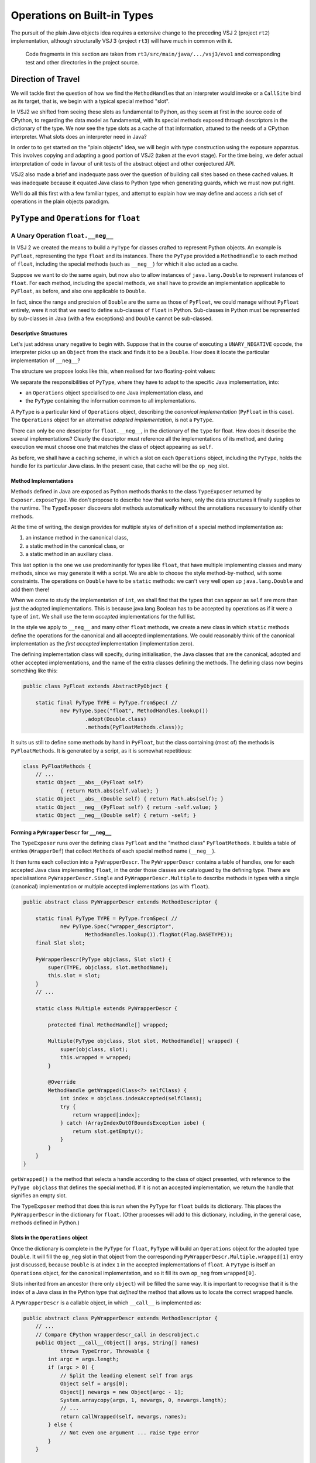 ..  plain-java-object/operations-builtin.rst

.. _Operations-builtin:

Operations on Built-in Types
############################

The pursuit of the plain Java objects idea requires a extensive change
to the preceding VSJ 2 (project ``rt2``) implementation,
although structurally VSJ 3 (project ``rt3``) will have much in common with it.

    Code fragments in this section are taken from
    ``rt3/src/main/java/.../vsj3/evo1``
    and corresponding test and other directories
    in the project source.

Direction of Travel
*******************

We will tackle first the question of how we find the ``MethodHandle``\s
that an interpreter would invoke or a ``CallSite`` bind as its target,
that is, we begin with a typical special method "slot".

In VSJ2 we shifted from seeing these slots as fundamental to Python,
as they seem at first in the source code of CPython,
to regarding the data model as fundamental,
with its special methods exposed
through descriptors in the dictionary of the type.
We now see the type slots as a cache of that information,
attuned to the needs of a CPython interpreter.
What slots does an interpreter need in Java?

In order to to get started on the "plain objects" idea,
we will begin with type construction using the exposure apparatus.
This involves copying and adapting a good portion of VSJ2
(taken at the ``evo4`` stage).
For the time being,
we defer actual interpretation of code in favour of unit tests
of the abstract object and other conjectured API.

VSJ2 also made a brief and inadequate pass over the question of building
call sites based on these cached values.
It was inadequate because it equated Java class to Python type
when generating guards, which we must now put right.

We'll do all this first with a few familiar types,
and attempt to explain how we may define and access
a rich set of operations in the plain objects paradigm.


.. _Operations-builtin-float:

``PyType`` and ``Operations`` for ``float``
*******************************************

.. _Operations-builtin-float-neg:

A Unary Operation ``float.__neg__``
===================================

In VSJ 2 we created the means to build a ``PyType``
for classes crafted to represent Python objects.
An example is ``PyFloat``,
representing the type ``float`` and its instances.
There the ``PyType`` provided a ``MethodHandle`` to each method of ``float``,
including the special methods (such as ``__neg__``)
for which it also acted as a cache.

Suppose we want to do the same again,
but now also to allow instances of ``java.lang.Double``
to represent instances of ``float``.
For each method, including the special methods,
we shall have to provide an implementation applicable to ``PyFloat``,
as before,
and also one applicable to ``Double``.

In fact, since the range and precision of ``Double``
are the same as those of ``PyFloat``,
we could manage without ``PyFloat`` entirely,
were it not that we need to define sub-classes of ``float`` in Python.
Sub-classes in Python must be represented by sub-classes in Java
(with a few exceptions)
and ``Double`` cannot be sub-classed.


Descriptive Structures
----------------------

Let's just address unary negative to begin with.
Suppose that in the course of executing a ``UNARY_NEGATIVE`` opcode,
the interpreter picks up an ``Object`` from the stack
and finds it to be a ``Double``.
How does it locate the particular implementation of ``__neg__``?

The structure we propose looks like this,
when realised for two floating-point values:

..  uml::
    :caption: Instance model of ``float`` and its operations

    object "1e42 : PyFloat" as x
    object "PyFloat : Class" as PyFloat.class

    object " : MethodHandle" as xneg {
        target = PyFloatMethods.__neg__(PyFloat)
    }

    object "float : PyType" as floatType

    x --> PyFloat.class
    PyFloat.class --> floatType : ops
    floatType --> floatType
    floatType --> xneg : op_neg

    object "42.0 : Double" as y
    object "Double : Class" as Double.class
    object " : Operations" as yOps

    object " : MethodHandle" as yneg {
        target = PyFloatMethods.__neg__(Double)
    }

    y --> Double.class
    Double.class --> yOps : ops
    yOps -left-> floatType : type
    yOps --> yneg : op_neg

    object " : Map" as dict
    object " : PyWrapperDescr" as neg {
        name = "__neg__"
    }

    floatType --> dict : dict
    dict --> neg
    neg --> xneg
    neg --> yneg


We separate the responsibilities of ``PyType``,
where they have to adapt to the specific Java implementation,
into:

* an ``Operations`` object specialised to one Java implementation class, and
* the ``PyType`` containing the information common to all implementations.

A ``PyType`` is a particular kind of ``Operations`` object,
describing the *canonical implementation* (``PyFloat`` in this case).
The ``Operations`` object for an alternative *adopted implementation*,
is not a ``PyType``.

There can only be one descriptor for ``float.__neg__``,
in the dictionary of the ``type`` for float.
How does it describe the several implementations?
Clearly the descriptor must reference all the implementations of its method,
and during execution we must choose one
that matches the class of object appearing as ``self``.

As before, we shall have a caching scheme,
in which a slot on each ``Operations`` object,
including the ``PyType``,
holds the handle for its particular Java class.
In the present case, that cache will be the ``op_neg`` slot.


Method Implementations
----------------------

Methods defined in Java are exposed as Python methods
thanks to the class ``TypeExposer`` returned by ``Exposer.exposeType``.
We don't propose to describe how that works here,
only the data structures it finally supplies to the runtime.
The ``TypeExposer`` discovers slot methods automatically
without the annotations necessary to identify other methods.

At the time of writing,
the design provides for multiple styles of definition
of a special method implementation as:

1. an instance method in the canonical class,
#. a static method in the canonical class, or
#. a static method in an auxiliary class.

This last option is the one we use predominantly for types like ``float``,
that have multiple implementing classes and many methods,
since we may generate it with a script.
We are able to choose the style method-by-method, with some constraints.
The operations on ``Double`` have to be ``static`` methods:
we can't very well open up ``java.lang.Double`` and add them there!

When we come to study the implementation of ``int``,
we shall find that the types that can appear as ``self``
are more than just the adopted implementations.
This is because java.lang.Boolean has to be accepted by operations
as if it were a type of ``int``.
We shall use the term *accepted* implementations for the full list.

In the style we apply to ``__neg__`` and many other ``float`` methods,
we create a new class in which ``static`` methods
define the operations for the canonical and all accepted implementations.
We could reasonably think of the canonical implementation as
the *first accepted* implementation (implementation zero).

The defining implementation class will specify, during initialisation,
the Java classes that are the canonical, adopted and
other accepted implementations,
and the name of the extra classes defining the methods.
The defining class now begins something like this:

..  code-block:: java

    public class PyFloat extends AbstractPyObject {

        static final PyType TYPE = PyType.fromSpec( //
                new PyType.Spec("float", MethodHandles.lookup())
                        .adopt(Double.class)
                        .methods(PyFloatMethods.class));

It suits us still to define some methods by hand in ``PyFloat``,
but the class containing (most of) the methods is ``PyFloatMethods``.
It is generated by a script, as it is somewhat repetitious:

..  code-block:: java

    class PyFloatMethods {
        // ...
        static Object __abs__(PyFloat self)
                { return Math.abs(self.value); }
        static Object __abs__(Double self) { return Math.abs(self); }
        static Object __neg__(PyFloat self) { return -self.value; }
        static Object __neg__(Double self) { return -self; }


Forming a ``PyWrapperDescr`` for ``__neg__``
--------------------------------------------

The ``TypeExposer`` runs over the defining class ``PyFloat``
and the "method class" ``PyFloatMethods``.
It builds a table of entries (``WrapperDef``)
that collect ``Method``\s of each special method name (``__neg__``).

It then turns each collection into a ``PyWrapperDescr``.
The ``PyWrapperDescr`` contains a table of handles,
one for each accepted Java class implementing ``float``,
in the order those classes are catalogued by the defining type.
There are specialisations ``PyWrapperDescr.Single`` and
``PyWrapperDescr.Multiple`` to describe methods in types
with a single (canonical) implementation
or multiple accepted implementations (as with ``float``).

..  code-block:: java

    public abstract class PyWrapperDescr extends MethodDescriptor {

        static final PyType TYPE = PyType.fromSpec( //
                new PyType.Spec("wrapper_descriptor",
                        MethodHandles.lookup()).flagNot(Flag.BASETYPE));
        final Slot slot;

        PyWrapperDescr(PyType objclass, Slot slot) {
            super(TYPE, objclass, slot.methodName);
            this.slot = slot;
        }
        // ...

        static class Multiple extends PyWrapperDescr {

            protected final MethodHandle[] wrapped;

            Multiple(PyType objclass, Slot slot, MethodHandle[] wrapped) {
                super(objclass, slot);
                this.wrapped = wrapped;
            }

            @Override
            MethodHandle getWrapped(Class<?> selfClass) {
                int index = objclass.indexAccepted(selfClass);
                try {
                    return wrapped[index];
                } catch (ArrayIndexOutOfBoundsException iobe) {
                    return slot.getEmpty();
                }
            }
        }
    }

``getWrapped()`` is the method that selects a handle
according to the class of object presented,
with reference to the ``PyType objclass`` that defines the special method.
If it is not an accepted implementation,
we return the handle that signifies an empty slot.

The ``TypeExposer`` method that does this is run
when the ``PyType`` for ``float`` builds its dictionary.
This places the ``PyWrapperDescr`` in the dictionary for ``float``.
(Other processes will add to this dictionary,
including, in the general case, methods defined in Python.)


Slots in the ``Operations`` object
----------------------------------

Once the dictionary is complete in the ``PyType`` for ``float``,
``PyType`` will build an ``Operations`` object
for the adopted type ``Double``.
It will fill the ``op_neg`` slot in that object
from the corresponding ``PyWrapperDescr.Multiple.wrapped[1]``
entry just discussed,
because ``Double`` is at index ``1``
in the accepted implementations of ``float``.
A ``PyType`` is itself an ``Operations`` object,
for the canonical implementation,
and so it fill its own ``op_neg`` from ``wrapped[0]``.

Slots inherited from an ancestor (here only ``object``)
will be filled the same way.
It is important to recognise that
it is the index of a Java class in the Python type that *defined* the method
that allows us to locate the correct wrapped handle.

A ``PyWrapperDescr`` is a callable object,
in which ``__call__`` is implemented as:

..  code-block:: java

    public abstract class PyWrapperDescr extends MethodDescriptor {
        // ...
        // Compare CPython wrapperdescr_call in descrobject.c
        public Object __call__(Object[] args, String[] names)
                throws TypeError, Throwable {
            int argc = args.length;
            if (argc > 0) {
                // Split the leading element self from args
                Object self = args[0];
                Object[] newargs = new Object[argc - 1];
                System.arraycopy(args, 1, newargs, 0, newargs.length);
                // ...
                return callWrapped(self, newargs, names);
            } else {
                // Not even one argument ... raise type error
            }
        }

        // Compare CPython wrapperdescr_raw_call in descrobject.c
        Object callWrapped(Object self, Object[] args, String[] names)
                throws Throwable {
            // Call through the correct wrapped handle
            MethodHandle wrapped = getWrapped(self.getClass());
            Slot.Signature sig = slot.signature;
            return sig.callWrapped(wrapped, self, args, names);
        }

This code has been abridged, not to show checks and error messages.
A ``Slot.Signature`` is an object that knows how to invoke a ``MethodHandle``
starting with conventional method arguments ``self``, ``args``, ``names``.
There is a specialisation for each supported slot signature.

When seeking the index of an accepted implementation class,
amongst the implementations available,
we search not simply for the exact ``self`` Java class
in the accepted implementations,
but for any class *assignable* in Java from the class at hand.
A Python sub-class will always be a Java sub-class
of an accepted implementation (usually the canonical one),
and will therefore be assignable to that.
``object`` has only one implementation class ``Object``,
which is assignable from any type.
This satisfies the requirement that its methods be applicable to any object.

The ``PyType`` for ``float`` will then register these ``Operations`` objects
so that they may be found by ``ClassValue`` lookup,
whenever either a ``Double`` or a ``PyFloat`` is encountered.


An Implication for Bootstrapping
--------------------------------

As the reader may discern from the code,
``PyWrapperDescr`` is the singular implementation of
the Python type ``wrapper_descriptor``.
Its method ``__call__`` is a special method
that the exposer will describe and the ``PyType`` for ``wrapper_descriptor``
will enter in its dictionary.
This means it must be possible to create and handle
``PyWrapperDescr`` objects in Java before the type exists in Python,
or any type, even the type ``type``.
But our description so far implies that the creation of a type happens
in the static initialisation of the Java class that defines it,
at the point where ``PyType.fromSpec`` is called.

For many types this is true,
although not for the fundamental ones we have met so far.
The circular dependency amongst types fundamental to the run-time type system,
must be dealt with by deferring some construction
until all of them have initialised statically from a Java point of view.
Once the "bootstrap" types are usable from Java,
we re-visit each and give it its Python character.

The list of bootstrap types is hard-coded into ``PyType``.
A list read from configuration is imaginable
as an alternative to hard-coding,
but it would have to be acted on early in the life of the type system.

Note also that if a Java class adopted as the implementation of a type
were to be encountered by the run-time
before its canonical counterpart could register it,
it would be treated as a "found" Java class.
This would prevent it becoming an adopted implementation as intended.
Types with adopted implementations must therefore also be bootstrap types.


Abstract API ``negative()``
---------------------------

One purpose we have for the ``op_neg`` slot is
in the abstract API method ``Object negative(Object)``,
which in turn supports the interpreter for CPython byte code.
It looks like this:

..  code-block:: java

        public static Object negative(Object v) throws Throwable {
            try {
                return Operations.of(v).op_neg.invokeExact(v);
            } catch (Slot.EmptyException e) {
                throw operandError(Slot.op_neg, v);
            }
        }

The difference from previous versions is only that,
rather than finding the type of ``v``,
and getting the ``op_neg`` slot from it,
we ask for its ``Operations`` object.
Behind ``Operations.of(v)`` is the ``ClassValue`` lookup
that retrieves the ``Operations`` object
registered by ``PyType`` for the Java class of ``v``.
If ``v`` is a ``PyFloat`` sub-class
that result will be the ``PyType`` of ``float``,
but it is much more likely that ``v`` should be a ``Double``,
and ops be an ``Operations`` object for it.

We are using the same convention as before
to place the detection of an empty slot outside the main flow of control.
Empty slots hold a handle to a method that throws ``EmptyException``.


Constructing a Unary ``CallSite``
---------------------------------

The second purpose of these acrobatics,
and the one that makes the complexity worthwhile (we hope),
is the creation of efficient call sites in compiled Python code.
We now sketch how we do so in the unary case.
A lot of supporting code has been elided:

..  code-block:: java

    public class PyRT {
        // ...
        static class UnaryOpCallSite extends MutableCallSite {
            // ...
            private final Slot op;

            public UnaryOpCallSite(Slot op)
                    throws NoSuchMethodException, IllegalAccessException {
                super(UOP);
                this.op = op;
                setTarget(fallbackMH.bindTo(this));
            }

            @SuppressWarnings("unused")
            private Object fallback(Object v) throws Throwable {
                fallbackCalls += 1;
                Operations vOps = Operations.of(v);
                MethodHandle resultMH, targetMH;
                if (op.isDefinedFor(vOps)) {
                    resultMH = op.getSlot(vOps);
                } else {
                    // Not defined for this type, so will throw
                    resultMH = op.getOperandError();
                }

                Object result = resultMH.invokeExact(v);

                // MH for guarded invocation (becomes new target)
                MethodHandle guardMH = CLASS_GUARD.bindTo(v.getClass());
                targetMH = guardWithTest(guardMH, resultMH, getTarget());
                setTarget(targetMH);

                return result;
            }
            // ...
        }

The interesting part is the method ``fallback``.
This has the same signature as the site,
once bound to the call site as the target instance,
and is the first installed target of the site.

``fallback`` will compute the result of the call for a particular argument,
which it does by getting the method handle cached in the ``Operations``
for the class of the argument.
In other words,
it does what the abstract API ``negative()`` would do.
But before it returns the result,
it makes the handle that it retrieved the target of the call site,
guarded by a test for the particular argument's class.
The existing handle (``fallback`` when this first happens)
is now the alternative.
In this way, the site is able to make
the same invocation call efficiently next time,
as long as the same Java class is encountered.

As the site is invoked for different Java classes,
which could be any class,
not just the adopted implementations of a single type,
it will build a chain of guarded invocations,
always ending with ``fallback``,
equivalent to a chain of ``if (v instanceof C) { ... } else ...`` clauses,
each guarding the proper implementation of the unary operation.
This is a structure the JVM is able to inspect and optimise further.

The chain could grow long,
although it will only contain the types actually encountered
in a particular location.
In places where types are too various,
a serious implementation would have to collapse the site
(based on ``fallbackCalls``)
to one that looks up the handle every time and invokes it,
exactly equivalent to the abstract API ``negative()``.

We do not bind ``resultMH`` as the new target if
invoking it throws an exception.
This is intentional, as it does not seem worth optimising for those cases.

We do not have a compiler yet to generate code using ``invokedynamic``
in order to exercise this properly.
However, we can invoke it as a test like this:

..  code-block:: java

    class FloatCallSites {

        /** Test invocation of __neg__ call site on accepted classes. */
        @Test
        void site_neg() throws Throwable {

            Object dx = Double.valueOf(42.0);
            Object px = new PyFloat(42.0);

            // Bootstrap the call site
            UnaryOpCallSite cs = new UnaryOpCallSite(Slot.op_neg);
            MethodHandle invoker = cs.dynamicInvoker();

            // Update and invoke for PyFloat, Double
            for (Object x : List.of(px, dx)) {
                final Object res = invoker.invokeExact(x);
                assertPythonType(PyFloat.TYPE, res);
                assertEquals(-42.0, PyFloat.asDouble(res));
            }
        }
    }

This works for unary operations on ``float``.
Whether this is correct yet for all styles of object implementation
remains to be seen.

.. _Operations-builtin-float-sub:

A Binary Operation ``float.__sub__``
====================================

There was a one-to-one relationship between ``negative()``
and the ``op_neg`` slot or ``float.__neg__``.
When it comes to binary operations,
it is a little more complicated:
``subtract()`` depends on ``op_sub`` and ``op_rsub``,
so we cannot consider ``__sub__`` without considering ``__rsub__`` too.
We need both to implement subtraction with Python semantics.


Implementing ``__sub__`` and ``__rsub__``
-----------------------------------------

Binary operations conform to the pattern ``op(self, other)``.
As in the implementation we developed for ``__neg__``,
we provide an entry point specific to
each accepted implementation of ``self``.

It is simple to allow for arguments beyond ``self``.
In a binary operation there is just one,
which must have type ``Object`` since the interpreter will simply pass
whatever is on the stack when it comes to the ``BINARY_SUBTRACT``.
Other signatures,
for example ``__call__(MyType, Object[], String[])``,
will still offer some type safety beyond the ``self`` argument.

We generate one special method implementation for each accepted type,
in same class as before:

..  code-block:: java

    class PyFloatMethods {
        // ...
        static Object __sub__(PyFloat v, Object w) {
            try {
                return v.value - toDouble(w);
            } catch (NoConversion e) {
                return Py.NotImplemented;
            }
        }
        static Object __sub__(Double v, Object w) {
            try {
                return v - toDouble(w);
            } catch (NoConversion e) {
                return Py.NotImplemented;
            }
        }
        static Object __rsub__(PyFloat w, Object v) {
            try {
                return toDouble(v) - w.value;
            } catch (NoConversion e) {
                return Py.NotImplemented;
            }
        }
        static Object __rsub__(Double w, Object v) {
            try {
                return toDouble(v) - w;
            } catch (NoConversion e) {
                return Py.NotImplemented;
            }
        }
        // ...
        private static double toDouble(Object v)
                throws NoConversion, OverflowError {
            if (v instanceof Double)
                return ((Double) v).doubleValue();
            else if (v instanceof PyFloat)
                return ((PyFloat) v).value;
            else
                // BigInteger, PyLong, Boolean, etc.
                // or throw PyObjectUtil.NO_CONVERSION;
                return PyLong.convertToDouble(v);
        }
    }

The calculation is carried out in a common currency,
the Java primitive ``double``.
We let the compiler box the result, always a ``Double``.

Although we are able to land on an implementation
strongly-typed for the ``self`` argument and go directly to ``double``,
we have to resort to a rat's nest of ``if``\-statements
to convert the ``other`` argument based on a discovered type.
This nest of ``if``\s continues in ``PyLong.convertToDouble()``.
CPython ``floatobject.c`` has analagous code, except we avoid
processing both arguments through the nest.

If we cannot perform the conversion, according to the Python data model,
the special method must return ``NotImplemented``.
We throw a special exception ``NoConversion``,
which the special method must catch and convert,
as a succinct way to make this happen.
We use the same efficiency trick here as with ``EmptyException``,
which is to throw a pre-prepared stackless instance of the exception.

We form ``PyWrapperDescr``\s for ``__sub__`` and ``__rsub__``
by the process already described.
Each has an array ``MethodHandle[] wrapper``
containing handles for the methods specialised on ``self``.
The handles populate slots ``op_sub`` and ``op_rsub``
in the ``Operations`` objects, in the way familiar from ``__neg__``.


Abstract API ``subtract()``
---------------------------

The two slots support subtract roughly as in VSJ 2,
except for the separation of ``Operations`` from ``PyType`` in VSJ 3.

All the binary operations converge on one implementation ``binary_op``.
Access to the method handles is via
the ``Operations`` object of each operand,
while the decision on the order to consult them for implementations
depends on the ``PyType`` (equality or sub-classing),
which we have to get in a separate step.
In VSJ 2 (As in CPython) the type object serves both purposes.

..  code-block:: java

        public static Object subtract(Object v, Object w) throws Throwable {
            return binary_op(v, w, Slot.op_sub);
        }

        private static Object binary_op(Object v, Object w, Slot binop)
                throws TypeError, Throwable {
            try {
                Object r = binary_op1(v, w, binop);
                if (r != Py.NotImplemented) { return r; }
            } catch (Slot.EmptyException e) {}
            throw operandError(binop, v, w);
        }

        private static Object binary_op1(Object v, Object w, Slot binop)
                throws Slot.EmptyException, Throwable {

            Operations vOps = Operations.of(v);
            PyType vtype = vOps.type(v);

            Operations wOps = Operations.of(w);
            PyType wtype = wOps.type(w);

            MethodHandle slotv, slotw;

            if (wtype == vtype) {
                // Same types so only try the binop slot
                slotv = binop.getSlot(vOps);
                return slotv.invokeExact(v, w);

            } else if (!wtype.isSubTypeOf(vtype)) {
                // Ask left (if not empty) then right.
                slotv = binop.getSlot(vOps);
                if (slotv != BINARY_EMPTY) {
                    Object r = slotv.invokeExact(v, w);
                    if (r != Py.NotImplemented) { return r; }
                }
                slotw = binop.getAltSlot(wOps);
                return slotw.invokeExact(w, v);

            } else {
                // Right is sub-class: ask first (if not empty).
                slotw = binop.getAltSlot(wOps);
                if (slotw != BINARY_EMPTY) {
                    Object r = slotw.invokeExact(w, v);
                    if (r != Py.NotImplemented) { return r; }
                }
                slotv = binop.getSlot(vOps);
                return slotv.invokeExact(v, w);
            }
        }

Despite the complexity, performance is not bad
(see the benchmarks for :ref:`benchmark-binary-vsj3`).
When both types are built-in, and cannot change their behaviour,
we can do much better.

.. _Operations-builtin-class-specific:

Binary Class-Specific Methods
-----------------------------

The general implementation we have shown is correct,
and this generality is necessary to support:

* methods in sub-classes in Python, and
* invocation via the descriptor, e.g. ``float.__sub__(51.0, 9)``

In the unary call site for ``op_neg``
we showed how the site would specialise itself
to the classes actually received as ``self``.
This was possible because the handle we invoke is determined
from the type (hence from the Java class), and this choice could be cached.
In a binary site,
we should like to specialise to the *pair* of classes received.

Notice how frequently, in the general binary case,
we anticipate an empty slot or test for a ``NotImplemented`` on return.
But these occurrences are, in the case of many built-in types,
also strictly determined by the types involved.
And so also is the handle that ultimately succeeds in computing the result.

We will eliminate these tests by defining a method
for each acceptable implementation of the type,
and each (second) operand that may be combined with it.
If there is no such combination,
we will act as if we knew in advance it would return ``NotImplemented``.
Where one of the types does not participate in this scheme,
we may still have to combine handles under a test for ``NotImplemented``.

When defining these class-specific methods ``op(v, w)``,
only accepted implementation classes need be supported as ``v``,
but we could receive anything as ``w``.
For ``float`` in particular,
we will have to allow as operands the accepted implementations of ``int``,
including its sub-class ``bool`` and sub-classes defined in Python.
However, all other second argument types are ``NotImplemented``.

..  code-block:: java

    class PyFloatBinops {
        // ...
        static Object __sub__(PyFloat v, PyFloat w) {
            return v.value - w.value; }
        static Object __sub__(PyFloat v, Double w) {
            return v.value - w.doubleValue(); }
        static Object __sub__(PyFloat v, Integer w) {
            return v.value - w.doubleValue(); }
        static Object __sub__(PyFloat v, BigInteger w) {
            return v.value - PyLong.convertToDouble(w); }
        static Object __sub__(PyFloat v, PyLong w) {
            return v.value - PyLong.convertToDouble(w.value); }
        static Object __sub__(PyFloat v, Boolean w) {
            return v.value - (w.booleanValue() ? 1.0 : 0.0); }
        static Object __sub__(Double v, PyFloat w) {
            return v.doubleValue() - w.value; }
        // ... and so on, and __rsub__, and other binary operations

We may think of the methods as forming as a grid:
a row for each accepted implementation class, and
a column for each accepted or supported operand class.

In the defining class ``PyFloat``,
we signal through the ``PyType.Spec`` that we build there,
the additional operand types we support beyond the accepted implementations,
and the class defining the class-specific binary operations:

..  code-block:: java
    :emphasize-lines: 6-7, 9

    public class PyFloat extends AbstractPyObject {

        static final PyType TYPE = PyType.fromSpec( //
                new PyType.Spec("float", MethodHandles.lookup())
                        .adopt(Double.class)
                        .operand(Integer.class, BigInteger.class,
                                PyLong.class, Boolean.class)
                        .methods(PyFloatMethods.class)
                        .binops(PyFloatBinops.class));


When ``PyType`` processes the specification,
it will have the ``TypeExposer`` read this class too,
and look for the binary operations of all combinations of
accepted class and operand class.
it will build a table (a ``BinopGrid``) for each method supported this way.
(We can decide method-by-method to make this enumeration or not,
but any grid has to be completely filled if it exists at all.)
Each such grid is entered in a dictionary *on the type*,
and is used when constructing the call site.


Constructing a Binary ``CallSite``
----------------------------------

The way we use the grid of methods in a call site
reflects the structure of the general implementation of binary operations,
except that we separate deciding what to do (based on types)
from doing it (embedded in the handle).

As in the unary case,
all the interesting logic is in the fallback method,
but even that is quite complicated,
so we will show only the top-level logic and
what happens when both types are equal.

..  code-block:: java

    static class BinaryOpCallSite extends MutableCallSite {
        // ...
        /**
         * @param v left operand
         * @param w right operand
         * @return {@code op(v, w)}
         * @throws Throwable on errors or if not implemented
         */
        @SuppressWarnings("unused")
        private Object fallback(Object v, Object w) throws Throwable {
            fallbackCalls += 1;
            Operations vOps = Operations.of(v);
            PyType vType = vOps.type(v);
            Operations wOps = Operations.of(w);
            PyType wType = wOps.type(w);
            MethodHandle resultMH, targetMH;

            if (wType == vType) {
                // Same types so only try the op slot
                resultMH = singleType(vType, vOps, wOps);
            } else if (!wType.isSubTypeOf(vType)) {
                // Ask left (if not empty) then right.
                resultMH = leftDominant(vType, vOps, wType, wOps);
            } else {
                // Right is sub-class: ask first (if not empty).
                resultMH = rightDominant(vType, vOps, wType, wOps);
            }

            Object result = resultMH.invokeExact(v, w);

            // MH for guarded invocation (becomes new target)
            MethodHandle guardMH = insertArguments(CLASS2_GUARD, 0,
                    v.getClass(), w.getClass());
            targetMH = guardWithTest(guardMH, resultMH, getTarget());
            setTarget(targetMH);

            return result;
        }

        private MethodHandle singleType(PyType type, Operations vOps,
                Operations wOps) {

            MethodHandle slotv;

            // Does the type define class-specific implementations?
            Operations.BinopGrid binops = type.binopTable.get(op);
            if (binops != null) {
                // Are the classes of v, w supported as operands?
                slotv = binops.get(vOps, wOps);
                if (slotv != BINARY_EMPTY) { return slotv; }
            } else {
                // The type provides no class-specific implementation,
                slotv = op.getSlot(vOps);
            }

            if (slotv == BINARY_EMPTY) {
                // Not defined for this type, so will throw
                return op.getOperandError();
            } else {
                // slotv is a handle that may return Py.NotImplemented,
                return firstImplementer(slotv, op.getOperandError());
            }
        }

If the ``BinopGrid`` exists on the type for the slot,
and co-ordinates supplied by the classes of operand provided are valid,
we immediately have a handle that will compute the result.
It must do so without throwing ``EmptySlot`` or returning ``NotImplemented``.
We may bind this into a call site,
guarded by a test on both operand classes,
and the site can call that handle confident of a valid result.

We test the return from the look-up against ``BINARY_EMPTY``,
not because the grid would ever contain that,
but because that is how the lookup indicates that the classes did not
match accepted and operand types, respectively, for the Python type.
In the equal type case, that shouldn't happen at all,
but it can happen at the corresponding places
in the left and right-dominant cases where the types differ.

Benchmarks show that the the method handles returned from this logic
are successfully inlined by the JVM. (See :ref:`benchmark-binary-vsj3-indy`.)


.. _Operations-builtin-int:

``PyType`` and ``Operations`` for ``int`` and ``bool``
******************************************************

Let us repeat part of the ``float`` exercise for ``int`` and ``bool``,
as there are some complications worth examining.
These arise from:

* the fact that, in Python, ``bool`` is a sub-class of ``int``, and
* identifying Java ``Boolean.TRUE`` and ``Boolean.FALSE``
  with Python ``True`` and ``False``.

``bool`` inherits methods from ``int``,
which is to say that ``__neg__``, for example,
looked up on ``bool`` is found on ``int``.

>>> bool.__neg__ is int.__neg__
True

Our implementation of that method and others in ``int``
must offer an implementation that can take a ``bool``
(a Java ``Boolean``)
as the ``self`` argument.
These are reasonable (and the same thing) in Python:

>>> int.__neg__(True)
-1
>>> -True
-1


.. _Operations-builtin-int-neg:

The Unary Operation ``int.__neg__``
===================================

``PyLong`` is the canonical implementation of ``int``.
We also allow instances of ``Integer`` and ``BigInteger``
to represent instances of ``int``.
At first it seems that
all we need do is reproduce the pattern we used for ``float``,
with these three accepted implementations instead of the two in ``float``.
For each method, including the special methods,
we would have to provide implementations applicable to
``Integer``, ``BigInteger`` and ``PyLong``.

For ``__neg__`` we should expect to see
a signature for the canonical implementation and each adopted one:

..  code-block:: java

    class PyLongMethods {
        // ...
        static Object __neg__(PyLong self) { return self.value.negate(); }
        static Object __neg__(BigInteger self) { return self.negate(); }

        static Object __neg__(Integer self) {
            long r = -self.longValue();
            int s = (int) r;
            return s == r ? s : BigInteger.valueOf(r);
        }


Java ``Boolean`` is not a sub-class of any adopted implementation,
and so none of these signatures for ``__neg__`` is applicable to it.
We would be missing:

..  code-block:: java

    class PyLongMethods {
        // ...
        static Object __neg__(Boolean self) { return -(self ? 1 : 0); }

The same gap would exist in other operations, including the binary ones,
if we were to neglect ``Boolean`` as an accepted type in ``int``.
Recall that the classes ``PyLongMethods`` and ``PyLongBinops``
are generated by a script.
It is simply a matter of including ``Boolean`` there,
and providing a suitable expression to promote it to a Java ``long``.
(The mechanical generation explains the sub-optimal method bodies.
We assume arithmetic with ``bool`` is not a performance driver.)


.. _Operations-builtin-accepting-boolean:

Accepting and Adopting ``Boolean``
==================================

The structure we propose is able to deal with this is as follows,
when realised for two kinds of integer `1` and boolean ``True``.
Although this involves a lot of objects,
it is very regular in structure.

..  uml::
    :caption: Instance model of ``int`` and ``bool`` finding ``op_neg``

    object "1 : PyLong" as x
    object "PyLong : Class" as PyLong.class

    object " : MethodHandle" as xneg {
        target = PyLongMethods.__neg__(PyLong)
    }

    object "int : PyType" as intType {
    }
    object " : Map" as intDict
    intType --> intDict : dict

    x --> PyLong.class
    PyLong.class --> intType : ops
    intType --> xneg : op_neg

    object "1 : Integer" as y
    object "Integer : Class" as Integer.class
    object " : Operations" as yOps

    object " : MethodHandle" as yneg {
        target = PyLongMethods.__neg__(Integer)
    }

    y --> Integer.class
    Integer.class --> yOps : ops
    yOps -right-> intType : type
    yOps --> yneg : op_neg

    object "bool : PyType" as boolType
    object " : Map" as boolDict
    boolType --> boolDict : dict

    object "True : Boolean" as z
    object "Boolean : Class" as Boolean.class

    object " : MethodHandle" as zneg {
        target = PyLongMethods.__neg__(Boolean)
    }

    z --> Boolean.class
    Boolean.class --> boolType : ops
    boolType --> boolType : type
    boolType ---> zneg : op_neg

    object " : PyWrapperDescr" as neg {
        name = "__neg__"
    }

    intDict --> neg
    neg --> xneg
    neg --> yneg
    neg --> zneg
    intType <-left- boolType : base
    boolType ...> neg : lookup("~__neg__")


The point to note is that the same ``PyWrapperDescr`` object
is found by look-up on both ``int`` and ``bool``:
on ``int`` because it is defined there,
and on ``bool`` by inheritance along the MRO.
Each ``Operations`` object caches the correct handle for its Java class,
because the defining type object indicates
which handle within the ``PyWrapperDescr`` to take.

The definition of ``PyLong`` begins like this:

..  code-block:: java

    class PyLong implements CraftedType {

        static PyType TYPE = PyType.fromSpec( //
                new PyType.Spec("int", MethodHandles.lookup())
                        .adopt(BigInteger.class, Integer.class)
                        .accept(Boolean.class) //
                        .methods(PyLongMethods.class)
                        .binops(PyLongBinops.class));

Note that ``Boolean`` is *accepted* as a ``self`` argument in ``PyLong``,
but it is not *adopted*,
since we do not want a ``Boolean`` to be treated as an ``int``
by ``PyType.of()``.
We also make ``Boolean`` an accepted implementation
in the Python script that generates ``PyLongMethods.java``
and ``PyLongBinops.java``,
to obtain the special methods and class-specific implementations
that would otherwise be missing.

``Boolean`` is made the *canonical* implementation of ``bool``,
which is a stronger statement than being adopted.
There may be no instances  of ``PyBool``
and we shall not be able to sub-class ``bool``,
but we don't need to.
Only a ``Boolean`` will be recognised as a ``bool`` by ``PyType.of()``.

Because ``Boolean`` is canonical for ``bool``,
it maps to the ``PyType`` as its ``Operations`` object.
This is unusual for an adopted Java class,
but acceptable since there can be no sub-classes of ``bool``.
The definition of ``PyBool`` begins like this:

..  code-block:: java

    final class PyBool {

        static final PyType TYPE = PyType.fromSpec( //
                new PyType.Spec("bool", MethodHandles.lookup())
                        .canonical(Boolean.class) //
                        .base(PyLong.TYPE) //
                        .flagNot(PyType.Flag.BASETYPE));

All the methods of ``bool`` unique to it are defined in ``PyBool``,
as they are few and we do not need to generate them by a script.

It is somewhat uncomfortable that
``PyLong`` should have to know about ``PyBool``
when the latter is a sub-class.
It would be complicated to avoid this by a general-purpose method.
We should have to re-work the definition of a built-in type
once a built-in sub-type is encountered,
that is not covered by adopted types.
We may have here the only case where that mechanism would be used in practice,
so we tolerate the discomfort.


Continuing on Course
********************

The reader can no doubt infer from these examples,
that other methods and other types
may be implemented in the same way.

Special methods with a leading ``self``,
are amenable to a single dispatch pattern
as in :ref:`Operations-builtin-float-neg`.
Although we saw this in a simple unary operation,
additional arguments are no obstacle to the pattern.
The ``invokedynamic`` ``CallSite`` we produce will be specific to
the signature of the special method,
but its logic may be essentially that of ``UnaryCallSite``.

The treatment (a form of multiple dispatch)
we gave to binary operations in :ref:`Operations-builtin-class-specific`
is reserved for a few types where
the need for efficient arithmetic justifies the code volume.
In other types,
the binary operations may follow the single dispatch pattern,
which is more compact,
at the expense of type-testing their second argument.
In particular,
the special functions for comparison (``__lt__``, etc.)
are implemented this way.


Some Dots on the RADAR
**********************

Here is a list of design problems looming already.
Some of these were already apparent for VSJ 2 at ``evo4``,
but since we can see them now,
we may design VSJ 3 with them in mind.

*   The type of attribute names was strongly typed to ``PyUnicode``
    in the VSJ 2 API to ``__getattribute__``, ``__setattr__``, etc.,
    obviating checks in the code.
    If we allow (prefer, even) ``String`` as ``str``,
    we still need ``PyUnicode`` as the canonical type
    (for above BMP strings and Python sub-classes of ``str``).
    So attribute access must now accept ``Object`` (at some level).
    We'd like this to be efficient in call sites
    where a Java ``String`` (UTF-16) may be guaranteed.
    Possibly make this the slot signature.
*   The keys of dictionaries must compare using ``__eq__`` and ``__hash__``
    even when the key is a plain Java object.
    We may not use a Java ``Map`` implementation
    directly as the Python implementation,
    except we wrap it in an object defining comparison and hashing.
    (This problem may be latent in VSJ 2.)
    We may avoid this for type dictionaries
    exploiting the guaranteed string nature of attribute names.
*   For types defined in Python,
    the Java class does not define the type,
    so the ``Operations`` slots will indirect
    via a type written on the instance,
    either to another ``Operations`` object specific to the type,
    or directly to the descriptor.


